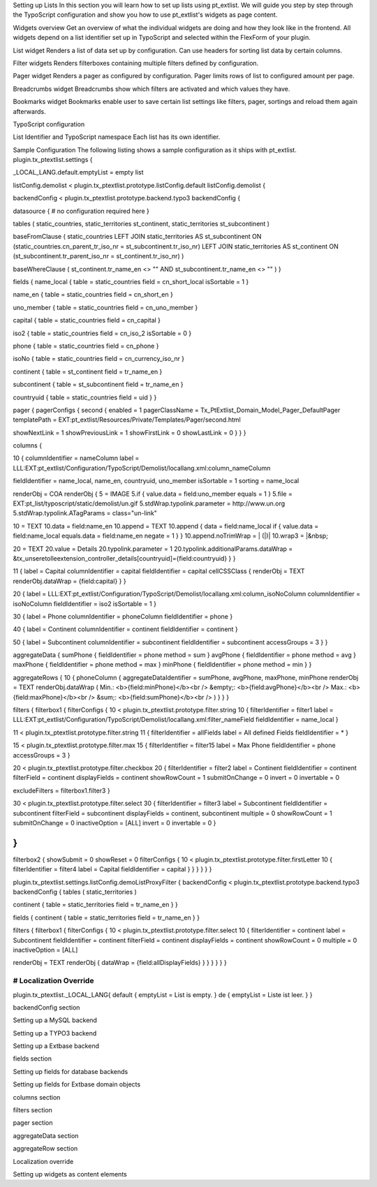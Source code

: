 
Setting up Lists
In this section you will learn how to set up lists using pt_extlist. We will guide you step by step through the TypoScript configuration and show you how to use pt_extlist's widgets as page content.

Widgets overview
Get an overview of what the individual widgets are doing and how they look like in the frontend. All widgets depend on a list identifier set up in TypoScript and selected within the FlexForm of your plugin.

List widget
Renders a list of data set up by configuration. Can use headers for sorting list data by certain columns.

Filter widgets
Renders filterboxes containing multiple filters defined by configuration.

Pager widget
Renders a pager as configured by configuration. Pager limits rows of list to configured amount per page.

Breadcrumbs widget
Breadcrumbs show which filters are activated and which values they have.

Bookmarks widget
Bookmarks enable user to save certain list settings like filters, pager, sortings and reload them again afterwards.

TypoScript configuration

List Identifier and TypoScript namespace
Each list has its own identifier.

Sample Configuration
The following listing shows a sample configuration as it ships with pt_extlist.
plugin.tx_ptextlist.settings {

_LOCAL_LANG.default.emptyList = empty list

listConfig.demolist < plugin.tx_ptextlist.prototype.listConfig.default
listConfig.demolist {

backendConfig < plugin.tx_ptextlist.prototype.backend.typo3
backendConfig {

datasource {
# no configuration required here
}

tables (
static_countries,
static_territories st_continent,
static_territories st_subcontinent
)

baseFromClause (
static_countries
LEFT JOIN static_territories AS st_subcontinent ON (static_countries.cn_parent_tr_iso_nr = st_subcontinent.tr_iso_nr)
LEFT JOIN static_territories AS st_continent ON (st_subcontinent.tr_parent_iso_nr = st_continent.tr_iso_nr)
)

baseWhereClause (
st_continent.tr_name_en <> ""
AND st_subcontinent.tr_name_en <> ""
)
}

fields {
name_local {
table = static_countries
field = cn_short_local
isSortable = 1
}

name_en {
table = static_countries
field = cn_short_en
}

uno_member {
table = static_countries
field = cn_uno_member
}

capital {
table = static_countries
field = cn_capital
}

iso2 {
table = static_countries
field = cn_iso_2
isSortable = 0
}

phone {
table = static_countries
field = cn_phone
}

isoNo {
table = static_countries
field = cn_currency_iso_nr
}

continent {
table = st_continent
field = tr_name_en
}

subcontinent {
table = st_subcontinent
field = tr_name_en
}

countryuid {
table = static_countries
field = uid
}
}

pager {
pagerConfigs {
second {
enabled = 1
pagerClassName = Tx_PtExtlist_Domain_Model_Pager_DefaultPager
templatePath = EXT:pt_extlist/Resources/Private/Templates/Pager/second.html

showNextLink = 1
showPreviousLink = 1
showFirstLink = 0
showLastLink = 0
}
}
}

columns {

10 {
columnIdentifier = nameColumn
label = LLL:EXT:pt_extlist/Configuration/TypoScript/Demolist/locallang.xml:column_nameColumn

fieldIdentifier = name_local, name_en, countryuid, uno_member
isSortable = 1
sorting = name_local

renderObj = COA
renderObj {
5 = IMAGE
5.if {
value.data = field:uno_member
equals = 1
}
5.file = EXT:pt_list/typoscript/static/demolist/un.gif
5.stdWrap.typolink.parameter = http://www.un.org
5.stdWrap.typolink.ATagParams = class="un-link"

10 = TEXT
10.data = field:name_en
10.append = TEXT
10.append {
data = field:name_local
if {
value.data = field:name_local
equals.data = field:name_en
negate = 1
}
}
10.append.noTrimWrap = | (\|)|
10.wrap3 = \|&nbsp;

20 = TEXT
20.value = Details
20.typolink.parameter = 1
20.typolink.additionalParams.dataWrap = &tx_unseretolleextension_controller_details[countryuid]={field:countryuid}
}
}

11 {
label = Capital
columnIdentifier = capital
fieldIdentifier = capital
cellCSSClass {
renderObj = TEXT
renderObj.dataWrap = {field:capital}
}
}

20 {
label = LLL:EXT:pt_extlist/Configuration/TypoScript/Demolist/locallang.xml:column_isoNoColumn
columnIdentifier = isoNoColumn
fieldIdentifier = iso2
isSortable = 1
}

30 {
label = Phone
columnIdentifier = phoneColumn
fieldIdentifier = phone
}

40 {
label = Continent
columnIdentifier = continent
fieldIdentifier = continent
}

50 {
label = Subcontinent
columnIdentifier = subcontinent
fieldIdentifier = subcontinent
accessGroups = 3
}
}

aggregateData {
sumPhone {
fieldIdentifier = phone
method = sum
}
avgPhone {
fieldIdentifier = phone
method = avg
}
maxPhone {
fieldIdentifier = phone
method = max
}
minPhone {
fieldIdentifier = phone
method = min
}
}

aggregateRows {
10 {
phoneColumn {
aggregateDataIdentifier = sumPhone, avgPhone, maxPhone, minPhone
renderObj = TEXT
renderObj.dataWrap (
Min.: <b>{field:minPhone}</b><br />
&empty;: <b>{field:avgPhone}</b><br />
Max.: <b>{field:maxPhone}</b><br />
&sum;: <b>{field:sumPhone}</b><br />
)
}
}
}

filters {
filterbox1 {
filterConfigs {
10 < plugin.tx_ptextlist.prototype.filter.string
10 {
filterIdentifier = filter1
label = LLL:EXT:pt_extlist/Configuration/TypoScript/Demolist/locallang.xml:filter_nameField
fieldIdentifier = name_local
}

11 < plugin.tx_ptextlist.prototype.filter.string
11 {
filterIdentifier = allFields
label = All defined Fields
fieldIdentifier = *
}

15 < plugin.tx_ptextlist.prototype.filter.max
15 {
filterIdentifier = filter15
label = Max Phone
fieldIdentifier = phone
accessGroups = 3
}

20 < plugin.tx_ptextlist.prototype.filter.checkbox
20 {
filterIdentifier = filter2
label = Continent
fieldIdentifier = continent
filterField = continent
displayFields = continent
showRowCount = 1
submitOnChange = 0
invert = 0
invertable = 0

excludeFilters = filterbox1.filter3
}

30 < plugin.tx_ptextlist.prototype.filter.select
30 {
filterIdentifier = filter3
label = Subcontinent
fieldIdentifier = subcontinent
filterField = subcontinent
displayFields = continent, subcontinent
multiple = 0
showRowCount = 1
submitOnChange = 0
inactiveOption = \[ALL]
invert = 0
invertable = 0
}

}
}

filterbox2 {
showSubmit = 0
showReset = 0
filterConfigs {
10 < plugin.tx_ptextlist.prototype.filter.firstLetter
10 {
filterIdentifier = filter4
label = Capital
fieldIdentifier = capital
}
}
}
}
}
}

plugin.tx_ptextlist.settings.listConfig.demoListProxyFilter {
backendConfig < plugin.tx_ptextlist.prototype.backend.typo3
backendConfig {
tables (
static_territories
)

continent {
table = static_territories
field = tr_name_en
}
}

fields {
continent {
table = static_territories
field = tr_name_en
}
}

filters {
filterbox1 {
filterConfigs {
10 < plugin.tx_ptextlist.prototype.filter.select
10 {
filterIdentifier = continent
label = Subcontinent
fieldIdentifier = continent
filterField = continent
displayFields = continent
showRowCount = 0
multiple = 0
inactiveOption = \[ALL]

renderObj = TEXT
renderObj {
dataWrap = {field:allDisplayFields}
}
}
}
}
}
}

################################
# Localization Override
################################
plugin.tx_ptextlist._LOCAL_LANG{
default {
emptyList = List is empty.
}
de {
emptyList = Liste ist leer.
}
}

backendConfig section

Setting up a MySQL backend

Setting up a TYPO3 backend

Setting up a Extbase backend

fields section

Setting up fields for database backends

Setting up fields for Extbase domain objects

columns section

filters section

pager section

aggregateData section

aggregateRow section

Localization override

Setting up widgets as content elements

